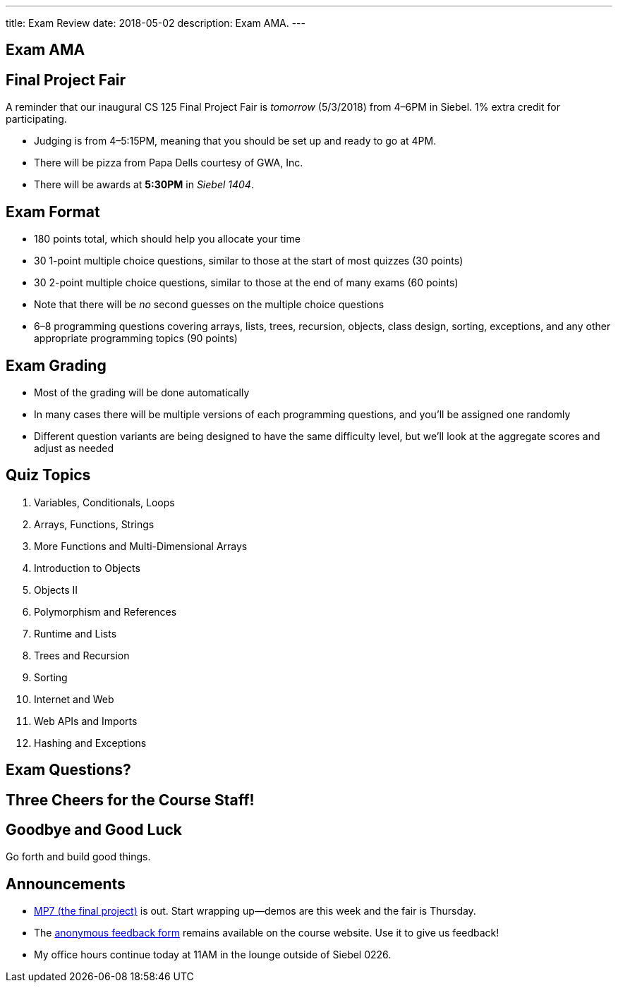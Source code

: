 ---
title: Exam Review
date: 2018-05-02
description:
  Exam AMA.
---

[[savXSFanVFwGJvYoVdOkpTlzBmIEyoam]]
[.oneword]
== Exam AMA

[[mHBtLsDNaFlQTrymYkPNShgLwYIRluAT]]
== Final Project Fair

[.lead]
//
A reminder that our inaugural CS 125 Final Project Fair is _tomorrow_
(5/3/2018) from 4&ndash;6PM in Siebel.
//
1% extra credit for participating.

[.s]
//
* Judging is from 4&ndash;5:15PM, meaning that you should be set up and ready to
go at 4PM.
//
* There will be pizza from Papa Dells courtesy of GWA, Inc.
//
* There will be awards at *5:30PM* in _Siebel 1404_.

[[WTPeQxjJhgkTwSkpASFtHWmCCqBEbndd]]
== Exam Format

[.s]
//
* 180 points total, which should help you allocate your time
//
* 30 1-point multiple choice questions, similar to those at the start of most
quizzes (30 points)
//
* 30 2-point multiple choice questions, similar to those at the end of many
exams (60 points)
//
* Note that there will be _no_ second guesses on the multiple choice questions
//
* 6&ndash;8 programming questions covering arrays, lists, trees, recursion,
objects, class design, sorting, exceptions, and any other appropriate
programming topics (90 points)

[[uGKogTdSQBVPkgsYayNjByxZFUdxlxJp]]
== Exam Grading

[.s]
//
* Most of the grading will be done automatically
//
* In many cases there will be multiple versions of each programming questions,
and you'll be assigned one randomly
//
* Different question variants are being designed to have the same difficulty
level, but we'll look at the aggregate scores and adjust as needed

[[dVCUzOHBVXMzTFDGDIdmaQdXQavvFUlZ]]
== Quiz Topics

[.s.small]
//
. Variables, Conditionals, Loops
//
. Arrays, Functions, Strings
//
. More Functions and Multi-Dimensional Arrays
//
. Introduction to Objects
//
. Objects II
//
. Polymorphism and References
//
. Runtime and Lists
//
. Trees and Recursion
//
. Sorting
//
. Internet and Web
//
. Web APIs and Imports
//
. Hashing and Exceptions

[[IdrzYPJWHGQEBskEtdphvQpKwADXUPPz]]
[.oneword]
//
== Exam Questions?

[[zQPeOOEyLdwNheGYNSyOiuRUoWamACXo]]
[.oneword]
//
== Three Cheers for the Course Staff!

[[XZdxxtCrWtjvQFjKZbrAOIclxzLejYfX]]
[.oneword]
//
== Goodbye and Good Luck

Go forth and build good things.

[[rKQziQlrWQqbEPsBkqSoerrvLvFkDRVz]]
== Announcements

* link:/MP/7/[MP7 (the final project)] is out.
//
Start wrapping up&mdash;demos are this week and the fair is Thursday.
//
* The
//
https://cs125.cs.illinois.edu/info/feedback/[anonymous feedback form]
//
remains available on the course website. Use it to give us feedback!
//
* My office hours continue today at 11AM in the lounge outside of Siebel 0226.

// vim: ts=2:sw=2:et

